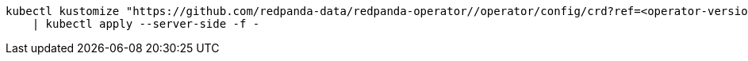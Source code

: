 ifdef::latest-operator-version[]
[,bash,subs="attributes+"]
----
kubectl kustomize "https://github.com/redpanda-data/redpanda-operator//operator/config/crd?ref={latest-operator-version}" \
    | kubectl apply --server-side -f -
----
endif::[]
ifndef::latest-operator-version[]
[,bash]
----
kubectl kustomize "https://github.com/redpanda-data/redpanda-operator//operator/config/crd?ref=<operator-version>" \
    | kubectl apply --server-side -f -
----
endif::[]
